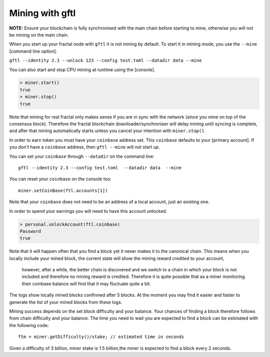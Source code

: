 Mining with gftl
-------------------------

**NOTE:** Ensure your blockchain is fully synchronised with the main chain before starting to mine, otherwise you will not be mining on the main chain.

When you start up your fractal node with ``gftl`` it is not mining by default. To start it in mining mode, you use the ``--mine`` [command line option]. 

``gftl --identity 2.3 --unlock 123 --config test.toml --datadir data --mine``

You can also start and stop CPU mining at runtime using the [console]. 

.. code-block:: shell

    > miner.start()
    true
    > miner.stop()
    true


Note that mining for real fractal only makes sense if you are in sync with the network (since you mine on top of the consensus block).
Therefore the fractal blockchain downloader/synchroniser will delay mining until syncing is complete, and after that mining automatically starts unless you cancel your intention with ``miner.stop()``.

In order to earn token you must have your ``coinbase`` address set. This ``coinbase`` defaults to your [primary account].
If you don't have a ``coinbase`` address, then ``gftl --mine`` will not start up.

You can set your ``coinbase`` through ``--datadir`` on the command line:

::

    gftl --identity 2.3 --config test.toml  --datadir data  --mine

You can reset your ``coinbase`` on the console too:
::

    miner.setCoinBase(ftl.accounts[1])


Note that your ``coinbase`` does not need to be an address of a local account, just an existing one. 


In order to spend your earnings you will need to have this account unlocked.

.. code-block:: shell

    > personal.unlockAccount(ftl.coinbase)
    Password
    true
    

Note that it will happen often that you find a block yet it never makes it to the canonical chain. 
This means when you locally include your mined block, the current state will show the mining reward credited to your account,
 however, after a while, the better chain is discovered and we switch to a chain in which your block is not included and 
 therefore no mining reward is credited. Therefore it is quite possible that as a miner monitoring their coinbase balance will find that it may fluctuate quite a bit. 

The logs show locally mined blocks confirmed after 5 blocks. At the moment you may find it easier and faster to generate the list of your mined blocks from these logs.

Mining success depends on the set block difficulty and your balance. 
Your chances of finding a block therefore follows from chain difficulty and your balance. The time you need to wait you are expected to find a block can be estimated with the following code:

::

    ftm = miner.getDifficulty()/stake; // estimated time in seconds

Given a difficulty of 3 billion, miner stake is 1.5 billion,the miner is expected to find a block every 2 seconds.


